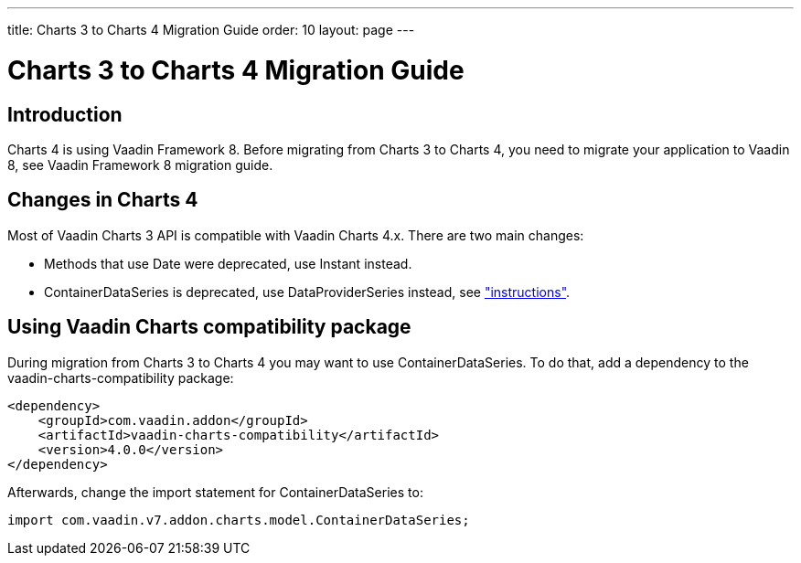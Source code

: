 ---
title: Charts 3 to Charts 4 Migration Guide
order: 10
layout: page
---

[[charts4.migration]]
= Charts 3 to Charts 4 Migration Guide

[[charts4.migration.introduction]]
== Introduction

Charts 4 is using Vaadin Framework 8.
Before migrating from Charts 3 to Charts 4, you need to migrate your application to Vaadin 8, see Vaadin Framework 8 migration guide.

[[charts4.migration.changes]]
== Changes in Charts 4

Most of Vaadin Charts 3 API is compatible with Vaadin Charts 4.x.
There are two main changes:

* Methods that use [classname]#Date# were deprecated, use [classname]#Instant# instead.
* [classname]#ContainerDataSeries# is deprecated, use [classname]#DataProviderSeries# instead, see <<charts-data#charts.data.dataseries,"instructions">>.

[[charts4.migration.using.compatibility]]
== Using Vaadin Charts compatibility package

During migration from Charts 3 to Charts 4 you may want to use [classname]#ContainerDataSeries#.
To do that, add a dependency to the vaadin-charts-compatibility package:

[subs="normal"]
----
&lt;dependency&gt;
    &lt;groupId&gt;com.vaadin.addon&lt;/groupId&gt;
    &lt;artifactId&gt;vaadin-charts-compatibility&lt;/artifactId&gt;
    &lt;version&gt;[replaceable]##4.0.0##&lt;/version&gt;
&lt;/dependency&gt;
----

Afterwards, change the import statement for ContainerDataSeries to:

[source, java]
----
import com.vaadin.v7.addon.charts.model.ContainerDataSeries;
----
